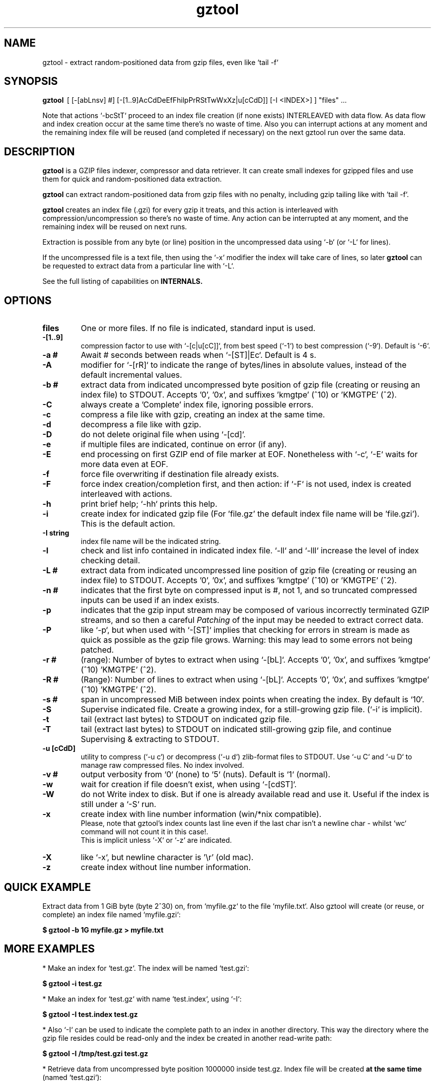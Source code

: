 .\"                                      Hey, EMACS: -*- nroff -*-
.\" (C) Copyright 2021 Roberto S. Galende <roberto.s.galende@gmail.com>,
.\"
.\" First parameter, NAME, should be all caps
.\" Second parameter, SECTION, should be 1-8, maybe w/ subsection
.\" other parameters are allowed: see man(7), man(1)
.TH gztool 1 "Mar 15 2023" "gztool v1.5.2"
.\" Please adjust this date whenever revising the manpage.
.\"
.\" Some roff macros, for reference:
.\" .nh        disable hyphenation
.\" .hy        enable hyphenation
.\" .ad l      left justify
.\" .ad b      justify to both left and right margins
.\" .nf        disable filling
.\" .fi        enable filling
.\" .br        insert line break
.\" .sp <n>    insert n+1 empty lines
.\" for manpage-specific macros, see man(7)
.SH NAME
gztool \- extract random-positioned data from gzip files, even like `tail -f`
.SH SYNOPSIS
.B gztool
.RI \ [\ [-[abLnsv]\ #]\ [-[1..9]AcCdDeEfFhilpPrRStTwWxXz|u[cCdD]]\ [-I\ <INDEX>]\ ]\ "files"\ ...
.br

Note that actions `-bcStT` proceed to an index file creation (if
none exists) INTERLEAVED with data flow. As data flow and
index creation occur at the same time there's no waste of time.
Also you can interrupt actions at any moment and the remaining
index file will be reused (and completed if necessary) on the
next gztool run over the same data.
.SH DESCRIPTION
\fBgztool\fP is a GZIP files indexer, compressor and data retriever.
It can create small indexes for gzipped files and use them
for quick and random-positioned data extraction.

\fBgztool\fP can extract random-positioned data from gzip files with no penalty,
including gzip tailing like with `tail -f`.

\fBgztool\fP creates an index file (.gzi) for every gzip it treats,
and this action is interleaved with compression/uncompression
so there's no waste of time. Any action can be interrupted at
any moment, and the remaining index will be reused on next runs.

Extraction is possible from any byte (or line) position
in the uncompressed data using `-b` (or `-L` for lines).

If the uncompressed file is a text file, then using
the `-x` modifier the index will take care of lines, so later \fBgztool\fP can be
requested to extract data from a particular line with `-L`.

See the full listing of capabilities on \fBINTERNALS\fp.
.BR
.SH OPTIONS
.TP
.BR \fBfiles\fP
One or more files. If no file is indicated, standard input is used.
.TP
.BR \-[1..9]
compression factor to use with `-[c|u[cC]]`, from best speed (`-1`) to best compression (`-9`). Default is `-6`.
.TP
.BR \-a\ #
Await # seconds between reads when `-[ST]|Ec`. Default is 4 s.
.TP
.BR \-A
modifier for `-[rR]` to indicate the range of bytes/lines in absolute values, instead of the default incremental values.
.TP
.BR \-b\ #
extract data from indicated uncompressed byte position of
gzip file (creating or reusing an index file) to STDOUT.
Accepts '0', '0x', and suffixes 'kmgtpe' (^10) or 'KMGTPE' (^2).
.TP
.BR \-C
always create a 'Complete' index file, ignoring possible errors.
.TP
.BR \-c
compress a file like with gzip, creating an index at the same time.
.TP
.BR \-d
decompress a file like with gzip.
.TP
.BR \-D
do not delete original file when using `-[cd]`.
.TP
.BR \-e
if multiple files are indicated, continue on error (if any).
.TP
.BR \-E
end processing on first GZIP end of file marker at EOF.
Nonetheless with `-c`, `-E` waits for more data even at EOF.
.TP
.BR \-f
force file overwriting if destination file already exists.
.TP
.BR \-F
force index creation/completion first, and then action:
if `-F` is not used, index is created interleaved with actions.
.TP
.BR \-h
print brief help; `-hh` prints this help.
.TP
.BR \-i
create index for indicated gzip file (For 'file.gz' the default 
index file name will be 'file.gzi'). This is the default action.
.TP
.BR \-I\ string
index file name will be the indicated string.
.TP
.BR \-l
check and list info contained in indicated index file.
`-ll` and `-lll` increase the level of index checking detail.
.TP
.BR \-L\ #
extract data from indicated uncompressed line position of
gzip file (creating or reusing an index file) to STDOUT.
Accepts '0', '0x', and suffixes 'kmgtpe' (^10) or 'KMGTPE' (^2).
.TP
.BR \-n\ #
indicates that the first byte on compressed input is #, not 1,
and so truncated compressed inputs can be used if an index exists.
.TP
.BR \-p
indicates that the gzip input stream may be composed of various
incorrectly terminated GZIP streams, and so then a careful
\fIPatching\fP of the input may be needed to extract correct data.
.TP
.BR \-P
like `-p`, but when used with `-[ST]` implies that checking
for errors in stream is made as quick as possible as the gzip file
grows. Warning: this may lead to some errors not being patched.
.TP
.BR \-r\ #
(range): Number of bytes to extract when using `-[bL]`.
Accepts '0', '0x', and suffixes 'kmgtpe' (^10) 'KMGTPE' (^2).
.TP
.BR \-R\ #
(Range): Number of lines to extract when using `-[bL]`.
Accepts '0', '0x', and suffixes 'kmgtpe' (^10) 'KMGTPE' (^2).
.TP
.BR \-s\ #
span in uncompressed MiB between index points when
creating the index. By default is `10`.
.TP
.BR \-S
Supervise indicated file.
Create a growing index,
for a still-growing gzip file. (`-i` is implicit).
.TP
.BR \-t
tail (extract last bytes) to STDOUT on indicated gzip file.
.TP
.BR \-T
tail (extract last bytes) to STDOUT on indicated still-growing
gzip file, and continue Supervising & extracting to STDOUT.
.TP
.BR \-u\ [cCdD]
utility to compress (`-u c`) or decompress (`-u d`)
zlib-format files to STDOUT. Use `-u C` and `-u D`
to manage raw compressed files. No index involved.
.TP
.BR \-v\ #
output verbosity
from `0` (none) to `5` (nuts). Default is `1` (normal).
.TP
.BR \-w
wait for creation if file doesn't exist, when using `-[cdST]`.
.TP
.BR \-W
do not Write index to disk. But if one is already available
read and use it. Useful if the index is still under a `-S` run.
.TP
.BR \-x
create index with line number information (win/*nix compatible).
.br
Please, note that gztool's index counts last line even if the last char isn't a newline char - whilst `wc` command will not count it in this case!.
.br
This is implicit unless `-X` or `-z` are indicated.
.TP
.BR \-X
like `-x`, but newline character is '\\r' (old mac).
.TP
.BR \-z
create index without line number information.
.br
.SH QUICK EXAMPLE
Extract data from 1 GiB byte (byte 2^30) on,
from `myfile.gz` to the file `myfile.txt`. Also gztool will
create (or reuse, or complete) an index file named `myfile.gzi`:

.BR \ \ \ \ $\ gztool\ -b\ 1G\ myfile.gz\ >\ myfile.txt
.br

.SH MORE EXAMPLES
.br
* Make an index for `test.gz`. The index will be named `test.gzi`:

.BR \ \ \ \ $\ gztool\ -i\ test.gz
.br


* Make an index for `test.gz` with name `test.index`, using `-I`:

.BR \ \ \ \ $\ gztool\ -I\ test.index\ test.gz
.br

* Also `-I` can be used to indicate the complete path to an index in another directory. This way the directory where the gzip file resides could be read-only and the index be created in another read-write path:

.BR \ \ \ \ $\ gztool\ -I\ /tmp/test.gzi\ test.gz
.br

* Retrieve data from uncompressed byte position 1000000 inside test.gz. Index file will be created \fBat the same time\fP (named `test.gzi`):

.BR \ \ \ \ $\ gztool\ -b\ 1m\ test.gz
.br


* \fBSupervise an still-growing gzip file and generate the index for it on-the-fly\fP. The index file name will be `openldap.log.gzi` in this case. `gztool` will execute until interrupted (it can also stop at first end-of-gzip data with `-E`):

.BR \ \ \ \ $\ gztool\ -S\ openldap.log.gz
.br


* The previous command can be sent to background and with no verbosity, so we can forget about it:

.BR \ \ \ \ $\ gztool\ -v0\ -S\ openldap.log.gz\ &
.br


Creating and index for all "*gz" files in a directory:

.BR \ \ \ \ $\ gztool\ -i\ *gz
.br


* Extract data from `project.gz` byte at 1 GiB to STDOUT, and use `grep` on this output. Index file name will be `project.gzi`:

.BR \ \ \ \ $\ gztool\ -b\ 1G\ project.gz\ |\ grep\ -i\ "balance\ =\ "
.br


* Please, note that STDOUT is used for data extraction with `-bcdtT` modifiers, so an explicit command line redirection is needed if output is to be stored in a file:

.BR \ \ \ \ $\ gztool\ -b\ 99m\ project.gz\ >\ uncompressed.data
.br


* Extract data from a gzipped file which index is still growing with a `gztool -S` process that is monitoring the (still-growing) gzip file: in this case the use of `-W` will not try to update the index on disk so the other process is not disturb! (Note that `gztool` always tries to update the index used if it thinks it's necessary):

.BR \ \ \ \ $\ gztool\ -Wb\ 100k\ still-growing-gzip-file.gz\ >\ mytext
.br


* Extract data from line 10 million, to STDOUT:

.BR \ \ \ \ $\ gztool\ -L\ 10m\ compressed_text_file.gz
.br


* Nonetheless note that if in the precedent example an index was previously created for the gzip file without the `-x` parameter (or not using `-L`), \fBas it doesn't contain line numbering info\fP, `gztool` will complain and stop. This can be circumvented by telling `gztool` to use another new index file name (`-I`), or even not using anyone at all with `-W` (do not write index) and an index file name that doesn't exists (in this case `None` - it won't be created because of `-W`), and so ((just) this time) the gzip will be processed from the beginning:

.BR \ \ \ \ $\ gztool\ -L\ 10m\ -WI\ None\ compressed_text_file.gz
.br


* Extract all data from a \fBrsyslog's veryRobustZip\fP (//www.rsyslog.com/doc/v8-stable/configuration/modules/omfile.html#veryrobustzip) that contains dirty data. This *corrupted-gzip-files* can arise when using \fBrsyslog's veryRobustZip omfile option\fP and the process that is logging is abruptly terminated and then restarted - this produces an incorrectly-terminated-gzip stream that is followed by another gzip stream **in the same file**. `gzip` (nor `zlib`) cannot read this files beyond the point of error. But `gztool` can correctly extract all data (and only good data) using `-p` (*patch*) parameter:

.BR \ \ \ \ $\ gztool\ -p\ -b0\ compressed_text_file.gz
.br

This creates, as usual, the index file `compressed_text_file.gzi`. In order to not create it, `-W` (*do not Write index*) can be used:

.BR \ \ \ \ $\ gztool\ -pWb0\ compressed_text_file.gz
.br

Note that `-p` can require up to twice the time for decompression, because it performs two decompression processes: the usual one, and another one that is performed **in advance** of the usual and which is the one that detects errors, marks them, and finds new entry points to end/begin the decompression circumventing the problems.
.br
Note also that these *corrupted-gzip-files* should be always decompressed with `-p` parameter, even if a `gztool` index file exists for them, because the index file stores entry points, but does not store where do errors occur in the `gzip` file.
That said, if the `-[bL]` point of extraction is beyond the point(s) of error in the `gzip` file and an index file exists, then the decompression can proceed fine without `-p`, as the index points stored in the index file are always clean.
.br


* When tailing an still-growing gzip file (`-T`) that could contain errors at some point, one may still want to obtain output from the gzip stream as soon as possible - this is what the patching option `-P` is for (like `-p` but capitalized): with `-p` `gztool` decompress the stream about 48 kiB ahead of the output that is actually shown/written in order to catch possible gzip-stream errors ahead of output, and so maintain always a clean output without error-introduced artifacts. This has the side effect that output must always wait for that 48 kiB of data to be available in advance, which if the file grows slowly can take a very long time. With `-P` the buffer-ahead restriction is relaxed to just as few bytes as available before reaching end-of-file and waiting for new data, so responsiveness is as quick as without `-p`. The side effect of `-P` is that depending on the gzip file some errors may lead to incorrect output being shown/written - though in this case a "\fBPATCHING WARNING\fP" would be shown (to stderr).

.BR \ \ \ \ $\ gztool\ -PT\ application_log.gz
.br

The same applies to `-S` though in this case there's no output, as only the index is being constructed:

.BR \ \ \ \ $\ gztool\ -PS\ application_log.gz
.br


* To tail to stdout, \fIlike a\fP `tail -f`, an still-growing gzip file (an index file will be created with name `still-growing-gzip-file.gzi` in this case):

.BR \ \ \ \ $\ gztool\ -T\ still-growing-gzip-file.gz
.br


* More on files still being "Supervised" (`-S`) by another `gztool` instance: they can also be tailed \fIà la\fP `tail -f` without updating the index on disk using `-W`:

.BR \ \ \ \ $\ gztool\ -WT\ still-growing-gzip-file.gz
.br


* Compress (`-c`) an still growing (`-E`) file: in this case both `still-growing-file.gz` and `still-growing-file.gzi` files will be created \fIon-the-fly\fP as the source file grows. Note that in order to terminate compression, Ctrl+C must be used to kill gztool: this results in an incomplete-gzip-file as per GZIP standard, but this is not important as it will contain all the source data, and both `gzip` and `gztool` (or any other tool) can correctly and completely decompress it:

.BR \ \ \ \ $\ gztool\ -Ec\ still-growing-file
.br


* If you have an \fIincomplete\fP index file (it just does not have the length of the source data, as it didn't correctly finish) and want to make it complete and so that the length of the uncompressed data be stored, just unconditionally \fIcomplete\fP it with `-C` with a new `-i` run over your gzip file: note that as the existent index data is used (in this case the file `my-incomplete-gzip-data.gzi`), only last compressed bytes are decompressed to complete this action:

.BR \ \ \ \ $\ gztool\ -Ci\ my-incomplete-gzip-data.gz
.br


* Decompress a file like with gzip (`-d`), but do not delete (`-D`) the original one: Decompressed file will be `myfile`. Note that gzipped file \fBmust\fP have a ".gz" extension or `gztool` will complain:

.BR \ \ \ \ $\ gztool\ -Dd\ myfile.gz
.br


* Decompress a file that does not have ".gz" file extension, like with gzip (`-d`):

.BR \ \ \ \ $\ cat\ mycompressedfile\ |\ gztool\ -d\ >\ my_uncompressed_file
.br


* Show internals of all index files in this directory. `-e` is used not to stop the process on the first error, if a `*.gzi` file is not a valid gzip index file. The `-ll` list option repetition will show data about each index point. `-lll` also decompress each point's window to ensure index integrity:

.BR \ \ \ \ $\ gztool\ -ell\ *.gzi
.br


If `gztool` finds the gzip file companion of the index file, some statistics are shown, like the index/gzip size ratio, or the ratio of compression of the gzip file. 
Also, if the gzip is complete, the size of the uncompressed data is shown. This number is interesting if the gzip file is bigger than 4 GiB, in which case `gunzip -l` cannot correctly calculate it as it is limited to a 32 bit counter (see //tools.ietf.org/html/rfc1952#page-5), or if the gzip file is in `bgzip` format, in which case `gunzip -l` would only show data about the first block (< 64 kiB).
.br
Note that `gztool -l` tries to guess the companion gzip file of the index looking for a file with the same name, but without the `i` of the `.gzi` file name extension, or without the `.gzi`. But the gzip file name can also be directly indicated with this format:

.BR \ \ \ \ $\ gztool\ -l\ -I\ index_filename\ gzip_filename
.br

In this latter case only a pair of index+gzip filenames can be indicated with each use.
.br


* Use a truncated gzip file (100000 first bytes are removed: (not zeroed, removed); if they're zeroed cautions are the same, but `-n` is not needed), to extract from byte 20 MiB, \fBusing a previously generated index\fP: as far as the `-b` parameter refers to a byte \fBafter\fP an index point (See `-ll`) and `-n` be less than that needed first index point, this is always possible. In this case \fI-I gzip_filename.gzi\fP is implicit:


.BR \ \ \ \ $\ gztool\ -n\ 100001\ -b\ 20M\ gzip_filename.gz
.br

Take into account that, as shown, the first byte of the truncated `gzip_filename.gz` file is numbered **100001**, that is, the bytes retain the order number in which they appear in the original file (that's the reason why it is not the *1* byte).
.br
Please, note that index point positions at index file \fBmay require also the previous byte\fP to be available in the truncated gzip file, as gzip stream is not byte-rounded but a stream of pure bits. Thus \fIif you're thinking on truncating a gzip file, please do it always at least by one byte before the indicated index point in the gzip\fP - as said, it may not be needed, but in 7 of 8 cases it is needed.
.br


* Since v1.5.0, using `-[fW]` (`-f`: force index overwriting; `-W`: do not write index) with `-[ST]` (`-S`: create index on still-growing gzip file; `-T`: tail and continue decompressing to stdout) indicates `gztool` to continue operations even after the source file is overwritten. If using `-f`, the index file will be overwritten. For example:


.BR \ \ \ \ $\ gztool\ -WT\ log_filename.gz
.br
.BR \ \ \ \ ...
.br
.BR \ \ \ \ File\ overwriting\ detected\ and\ restarting\ decompression...
.br
.BR \ \ \ \ Processing\ 'log_filename.gz' ...
.br

.SH INTERNALS
By default gzip-compressed files cannot be accessed in random mode: any byte required at position N requires the complete gzip file to be decompressed from the beginning to the N byte.   
Nonetheless Mark Adler, the author of zlib (//github.com/madler/zlib), provided years ago a cryptic file named `zran.c` (//github.com/madler/zlib/blob/master/examples/zran.c) that creates an "index" of "windows" filled with 32 kiB of uncompressed data at different positions along the un/compressed file, which can be used to initialize the zlib library and make it behave as if compressed data begin there.   

\fBgztool\fP builds upon zran.c to provide a useful command line tool. 
Also, some optimizations has been made:

.br
* \fBgztool\fP can correctly read \fIincomplete gzip-concatenated-files\fP (using `-p`), that is, a gzip composed of a concatenation of `gzip` files, some of which are not correctly terminated. This can happen, for example, when using \fIrsyslog's veryRobustZip omfile option\fP (//www.rsyslog.com/doc/v8-stable/configuration/modules/omfile.html#veryrobustzip) and the process that is logging is abruptly terminated and then restarted.
.br

* \fBgztool\fP can store line numbering information in the index (use only if source data is text!), and retrieve data from a specific line number using `-L`. (Using `-[xXz]` when creating the index selects Unix new line format (default), old Mac new line format, or no line information respectively.)
.br

* \fBgztool\fP can \fBSupervise an still-growing gzip file\fP (for example, a log created by rsyslog directly in gzip format) and generate the index on-the-fly, thus reducing in the practice to zero the time of index creation. See `-S`.
.br

* extraction of data and index creation are interleaved, so there's no waste of time for the index creation.
.br

* \fBindex files are reusable\fP, so they can be stopped at any time and reused and/or completed later.
.br

* an \fIex novo\fP index file format has been created to store the index
.br

* span between index points is raised by default from 1 MiB to 10 MiB, and can be adjusted with `-s` (\fIspan\fP).
.br

* windows \fBare compressed\fP in file
.br

* windows are not loaded in memory unless they're needed, so the application memory footprint is fairly low (< 1 MiB)
.br

* \fBgztool\fP can compress files (`-c`) and at the same time generate an index that is about 10-100 times smaller than if the index is generated after the file has already been compressed with gzip.
.br

* \fBCompatible with `bgzip` files\fP (//www.htslib.org/doc/bgzip.html)
.br

* \fBCompatible with complete `gzip` concatenated files\fP
.br

* \fBCompatible with rsyslog's veryRobustZip omfile option\fP (variable-short-uncompressed complete-gzip-block sizes)
.br

* data can be provided from/to stdin/stdout
.br

* \fBgztool\fP can be used to remotely retrieve just a small part of a bigger gzip compressed file and successfully decompress it locally. See //unix.stackexchange.com/questions/429197/#541903 . Just note that the \fBgztool\fP \fIindex file\fP must be also available.
.br

.SH PROJECT HOME PAGE
//github.com/circulosmeos/gztool
.SH SEE ALSO
.BR gzip (1),
.BR gunzip (1),
.BR zlib (3)
.SH AUTHOR
This program was written by Roberto S. Galende <roberto.s.galende@gmail.com>
on work by Mark Adler's zlib (examples/zran.c) and is copyrighted under zlib licence terms.
.br

